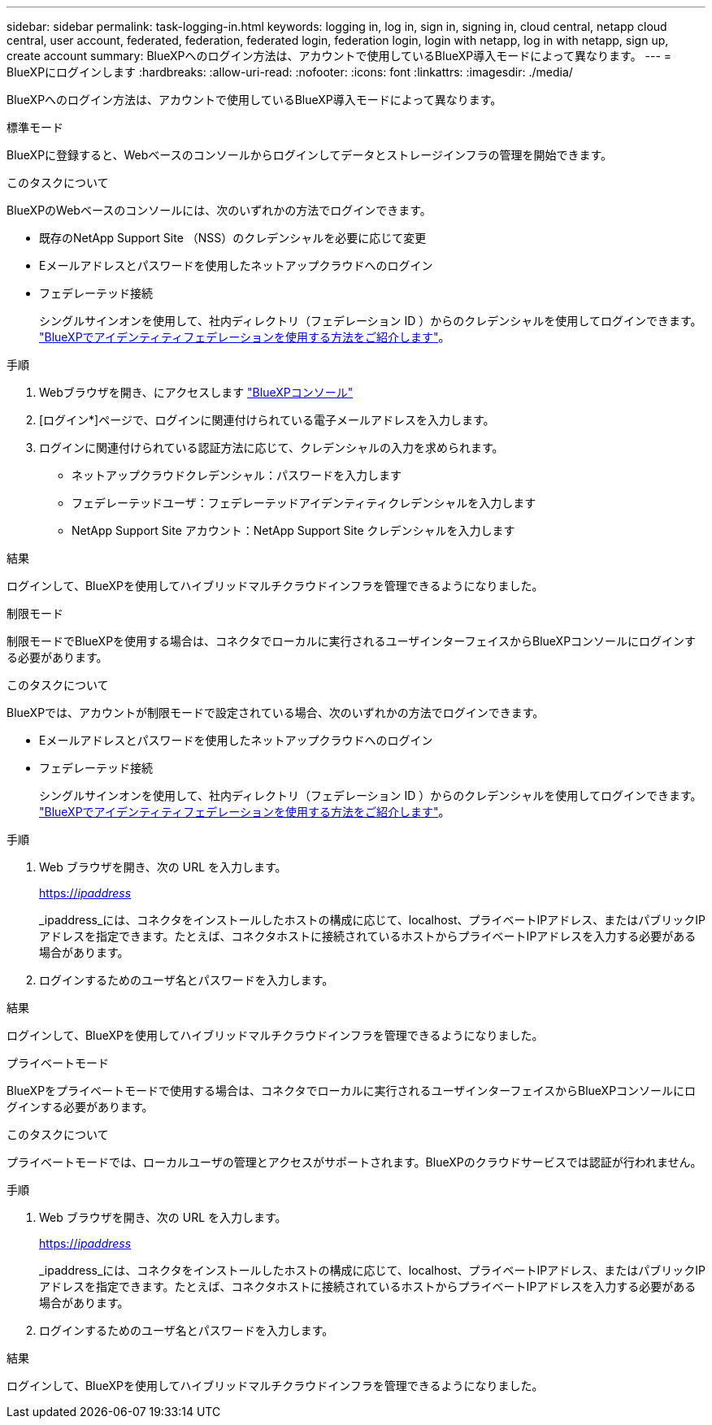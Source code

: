 ---
sidebar: sidebar 
permalink: task-logging-in.html 
keywords: logging in, log in, sign in, signing in, cloud central, netapp cloud central, user account, federated, federation, federated login, federation login, login with netapp, log in with netapp, sign up, create account 
summary: BlueXPへのログイン方法は、アカウントで使用しているBlueXP導入モードによって異なります。 
---
= BlueXPにログインします
:hardbreaks:
:allow-uri-read: 
:nofooter: 
:icons: font
:linkattrs: 
:imagesdir: ./media/


[role="lead"]
BlueXPへのログイン方法は、アカウントで使用しているBlueXP導入モードによって異なります。

[role="tabbed-block"]
====
.標準モード
--
BlueXPに登録すると、Webベースのコンソールからログインしてデータとストレージインフラの管理を開始できます。

.このタスクについて
BlueXPのWebベースのコンソールには、次のいずれかの方法でログインできます。

* 既存のNetApp Support Site （NSS）のクレデンシャルを必要に応じて変更
* Eメールアドレスとパスワードを使用したネットアップクラウドへのログイン
* フェデレーテッド接続
+
シングルサインオンを使用して、社内ディレクトリ（フェデレーション ID ）からのクレデンシャルを使用してログインできます。 link:concept-federation.html["BlueXPでアイデンティティフェデレーションを使用する方法をご紹介します"]。



.手順
. Webブラウザを開き、にアクセスします https://console.bluexp.netapp.com["BlueXPコンソール"^]
. [ログイン*]ページで、ログインに関連付けられている電子メールアドレスを入力します。
. ログインに関連付けられている認証方法に応じて、クレデンシャルの入力を求められます。
+
** ネットアップクラウドクレデンシャル：パスワードを入力します
** フェデレーテッドユーザ：フェデレーテッドアイデンティティクレデンシャルを入力します
** NetApp Support Site アカウント：NetApp Support Site クレデンシャルを入力します




.結果
ログインして、BlueXPを使用してハイブリッドマルチクラウドインフラを管理できるようになりました。

--
.制限モード
--
制限モードでBlueXPを使用する場合は、コネクタでローカルに実行されるユーザインターフェイスからBlueXPコンソールにログインする必要があります。

.このタスクについて
BlueXPでは、アカウントが制限モードで設定されている場合、次のいずれかの方法でログインできます。

* Eメールアドレスとパスワードを使用したネットアップクラウドへのログイン
* フェデレーテッド接続
+
シングルサインオンを使用して、社内ディレクトリ（フェデレーション ID ）からのクレデンシャルを使用してログインできます。 link:concept-federation.html["BlueXPでアイデンティティフェデレーションを使用する方法をご紹介します"]。



.手順
. Web ブラウザを開き、次の URL を入力します。
+
https://_ipaddress_[]

+
_ipaddress_には、コネクタをインストールしたホストの構成に応じて、localhost、プライベートIPアドレス、またはパブリックIPアドレスを指定できます。たとえば、コネクタホストに接続されているホストからプライベートIPアドレスを入力する必要がある場合があります。

. ログインするためのユーザ名とパスワードを入力します。


.結果
ログインして、BlueXPを使用してハイブリッドマルチクラウドインフラを管理できるようになりました。

--
.プライベートモード
--
BlueXPをプライベートモードで使用する場合は、コネクタでローカルに実行されるユーザインターフェイスからBlueXPコンソールにログインする必要があります。

.このタスクについて
プライベートモードでは、ローカルユーザの管理とアクセスがサポートされます。BlueXPのクラウドサービスでは認証が行われません。

.手順
. Web ブラウザを開き、次の URL を入力します。
+
https://_ipaddress_[]

+
_ipaddress_には、コネクタをインストールしたホストの構成に応じて、localhost、プライベートIPアドレス、またはパブリックIPアドレスを指定できます。たとえば、コネクタホストに接続されているホストからプライベートIPアドレスを入力する必要がある場合があります。

. ログインするためのユーザ名とパスワードを入力します。


.結果
ログインして、BlueXPを使用してハイブリッドマルチクラウドインフラを管理できるようになりました。

--
====